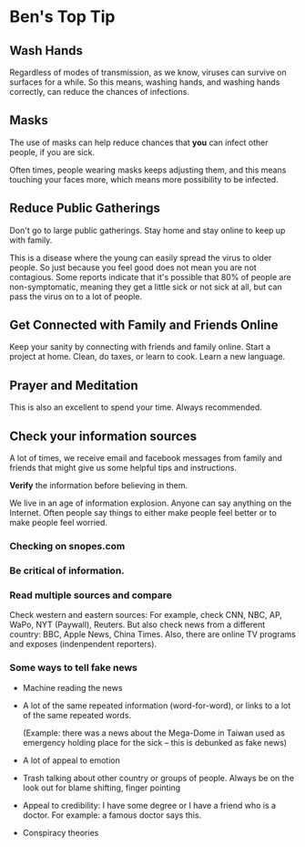 * Ben's Top Tip
** Wash Hands
   Regardless of modes of transmission, as we know,
   viruses can survive on surfaces for a while.
   So this means, washing hands, and washing hands correctly,
   can reduce the chances of infections.

** Masks
   The use of masks can help reduce chances that *you*
   can infect other people, if you are sick.

   Often times, people wearing masks keeps adjusting
   them, and this means touching your faces more, which
   means more possibility to be infected.

** Reduce Public Gatherings
   Don't go to large public gatherings. Stay home and stay
   online to keep up with family.
   
   This is a disease where the young can easily spread the
   virus to older people. So just because you feel good does
   not mean you are not contagious. Some reports indicate that
   it's possible that 80% of people are non-symptomatic, meaning
   they get a little sick or not sick at all, but can pass
   the virus on to a lot of people.
   
** Get Connected with Family and Friends Online
   Keep your sanity by connecting with friends and family online.
   Start a project at home. Clean, do taxes, or learn to cook.
   Learn a new language.
   
** Prayer and Meditation
   This is also an excellent to spend your time. Always recommended.

** Check your information sources
   A lot of times, we receive email and facebook messages
   from family and friends that might give us some helpful
   tips and instructions.

   *Verify* the information before believing in them.

   We live in an age of information explosion. Anyone can
   say anything on the Internet. Often people say things
   to either make people feel better or to make people feel
   worried. 
   
*** Checking on snopes.com
*** Be critical of information.
*** Read multiple sources and compare
    Check western and eastern sources:
     For example, check CNN, NBC, AP, WaPo, NYT (Paywall),
     Reuters. But also check news from a different country:
     BBC, Apple News, China Times.
     Also, there are online TV programs and exposes (indenpendent
     reporters).

*** Some ways to tell fake news

    - Machine reading the news
    - A lot of the same repeated information (word-for-word), or
      links to a lot of the same repeated words.
      
      (Example: there was a news about the Mega-Dome in Taiwan used
      as emergency holding place for the sick -- this is debunked as
      fake news)

    - A lot of appeal to emotion
    - Trash talking about other country or groups of people.
      Always be on the look out for blame shifting, finger pointing

    - Appeal to credibility: I have some degree or I have a friend who
      is a doctor. For example: a famous doctor says this.

    - Conspiracy theories
      


